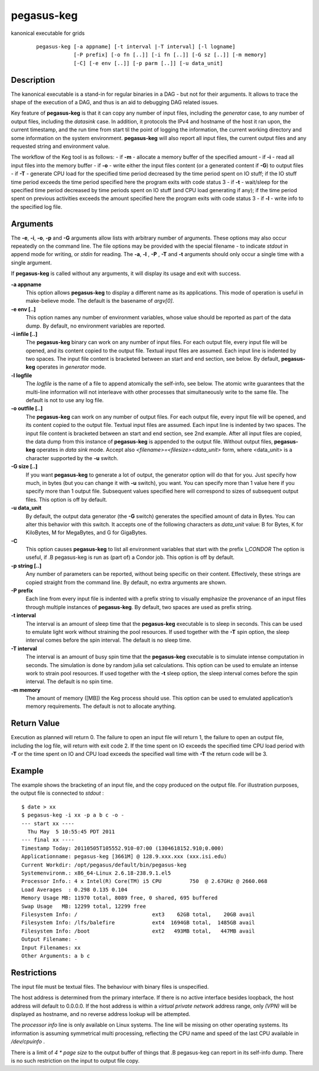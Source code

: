 .. _cli-pegasus-keg:

===========
pegasus-keg
===========

kanonical executable for grids

   ::

      pegasus-keg [-a appname] [-t interval |-T interval] [-l logname]
                  [-P prefix] [-o fn [..]] [-i fn [..]] [-G sz [..]] [-m memory]
                  [-C] [-e env [..]] [-p parm [..]] [-u data_unit]



Description
===========

The kanonical executable is a stand-in for regular binaries in a DAG -
but not for their arguments. It allows to trace the shape of the
execution of a DAG, and thus is an aid to debugging DAG related issues.

Key feature of **pegasus-keg** is that it can copy any number of input
files, including the *generator* case, to any number of output files,
including the *datasink* case. In addition, it protocols the IPv4 and
hostname of the host it ran upon, the current timestamp, and the run
time from start til the point of logging the information, the current
working directory and some information on the system environment.
**pegasus-keg** will also report all input files, the current output
files and any requested string and environment value.

The workflow of the Keg tool is as follows: - if **-m** - allocate a
memory buffer of the specified amount - if **-i** - read all input files
into the memory buffer - if **-o** - write either the input files
content (or a generated content if **-G**) to output files - if **-T** -
generate CPU load for the specified time period decreased by the time
period spent on IO stuff; if the IO stuff time period exceeds the time
period specified here the program exits with code status 3 - if **-t** -
wait/sleep for the specified time period decreased by time periods spent
on IO stuff (and CPU load generating if any); if the time period spent
on previous activities exceeds the amount specified here the program
exits with code status 3 - if **-l** - write info to the specified log
file.



Arguments
=========

The **-e**, **-i**, **-o**, **-p** and **-G** arguments allow lists with
arbitrary number of arguments. These options may also occur repeatedly
on the command line. The file options may be provided with the special
filename - to indicate *stdout* in append mode for writing, or *stdin*
for reading. The **-a**, **-l** , **-P** , **-T** and **-t** arguments
should only occur a single time with a single argument.

If **pegasus-keg** is called without any arguments, it will display its
usage and exit with success.

**-a appname**
   This option allows **pegasus-keg** to display a different name as its
   applications. This mode of operation is useful in make-believe mode.
   The default is the basename of *argv[0]*.

**-e env [..]**
   This option names any number of environment variables, whose value
   should be reported as part of the data dump. By default, no
   environment variables are reported.

**-i infile [..]**
   The **pegasus-keg** binary can work on any number of input files. For
   each output file, every input file will be opened, and its content
   copied to the output file. Textual input files are assumed. Each
   input line is indented by two spaces. The input file content is
   bracketed between an start and end section, see below. By default,
   **pegasus-keg** operates in *generator* mode.

**-l logfile**
   The *logfile* is the name of a file to append atomically the
   self-info, see below. The atomic write guarantees that the multi-line
   information will not interleave with other processes that
   simultaneously write to the same file. The default is not to use any
   log file.

**-o outfile [..]**
   The **pegasus-keg** can work on any number of output files. For each
   output file, every input file will be opened, and its content copied
   to the output file. Textual input files are assumed. Each input line
   is indented by two spaces. The input file content is bracketed
   between an start and end section, see 2nd example. After all input
   files are copied, the data dump from this instance of **pegasus-keg**
   is appended to the output file. Without output files, **pegasus-keg**
   operates in *data sink* mode. Accept also
   *<filename>=<filesize><data_unit>* form, where <data_unit> is a
   character supported by the **-u** switch.

**-G size [..]**
   If you want **pegasus-keg** to generate a lot of output, the
   generator option will do that for you. Just specify how much, in
   bytes (but you can change it with **-u** switch), you want. You can
   specify more than 1 value here if you specify more than 1 output
   file. Subsequent values specified here will correspond to sizes of
   subsequent output files. This option is off by default.

**-u data_unit**
   By default, the output data generator (the **-G** switch) generates
   the specified amount of data in Bytes. You can alter this behavior
   with this switch. It accepts one of the following characters as
   *data_unit* value: B for Bytes, K for KiloBytes, M for MegaBytes, and
   G for GigaBytes.

**-C**
   This option causes **pegasus-keg** to list all environment variables
   that start with the prefix *\\_CONDOR* The option is useful, if .B
   pegasus-keg is run as (part of) a Condor job. This option is off by
   default.

**-p string [..]**
   Any number of parameters can be reported, without being specific on
   their content. Effectively, these strings are copied straight from
   the command line. By default, no extra arguments are shown.

**-P prefix**
   Each line from every input file is indented with a prefix string to
   visually emphasize the provenance of an input files through multiple
   instances of **pegasus-keg**. By default, two spaces are used as
   prefix string.

**-t interval**
   The interval is an amount of sleep time that the **pegasus-keg**
   executable is to sleep in seconds. This can be used to emulate light
   work without straining the pool resources. If used together with the
   **-T** spin option, the sleep interval comes before the spin
   interval. The default is no sleep time.

**-T interval**
   The interval is an amount of busy spin time that the **pegasus-keg**
   executable is to simulate intense computation in seconds. The
   simulation is done by random julia set calculations. This option can
   be used to emulate an intense work to strain pool resources. If used
   together with the **-t** sleep option, the sleep interval comes
   before the spin interval. The default is no spin time.

**-m memory**
   The amount of memory ([MB]) the Keg process should use. This option
   can be used to emulated application’s memory requirements. The
   default is not to allocate anything.



Return Value
============

Execution as planned will return 0. The failure to open an input file
will return 1, the failure to open an output file, including the log
file, will return with exit code 2. If the time spent on IO exceeds the
specified time CPU load period with **-T** or the time spent on IO and
CPU load exceeds the specified wall time with **-T** the return code
will be 3.



Example
=======

The example shows the bracketing of an input file, and the copy produced
on the output file. For illustration purposes, the output file is
connected to *stdout* :

::

   $ date > xx
   $ pegasus-keg -i xx -p a b c -o -
   --- start xx ----
     Thu May  5 10:55:45 PDT 2011
   --- final xx ----
   Timestamp Today: 20110505T105552.910-07:00 (1304618152.910;0.000)
   Applicationname: pegasus-keg [3661M] @ 128.9.xxx.xxx (xxx.isi.edu)
   Current Workdir: /opt/pegasus/default/bin/pegasus-keg
   Systemenvironm.: x86_64-Linux 2.6.18-238.9.1.el5
   Processor Info.: 4 x Intel(R) Core(TM) i5 CPU         750  @ 2.67GHz @ 2660.068
   Load Averages  : 0.298 0.135 0.104
   Memory Usage MB: 11970 total, 8089 free, 0 shared, 695 buffered
   Swap Usage   MB: 12299 total, 12299 free
   Filesystem Info: /                        ext3    62GB total,    20GB avail
   Filesystem Info: /lfs/balefire            ext4  1694GB total,  1485GB avail
   Filesystem Info: /boot                    ext2   493MB total,   447MB avail
   Output Filename: -
   Input Filenames: xx
   Other Arguments: a b c



Restrictions
============

The input file must be textual files. The behaviour with binary files is
unspecified.

The host address is determined from the primary interface. If there is
no active interface besides loopback, the host address will default to
0.0.0.0. If the host address is within a *virtual private network*
address range, only *(VPN)* will be displayed as hostname, and no
reverse address lookup will be attempted.

The *processor info* line is only available on Linux systems. The line
will be missing on other operating systems. Its information is assuming
symmetrical multi processing, reflecting the CPU name and speed of the
last CPU available in */dev/cpuinfo* .

There is a limit of *4 \* page size* to the output buffer of things that
.B pegasus-keg can report in its self-info dump. There is no such
restriction on the input to output file copy.


